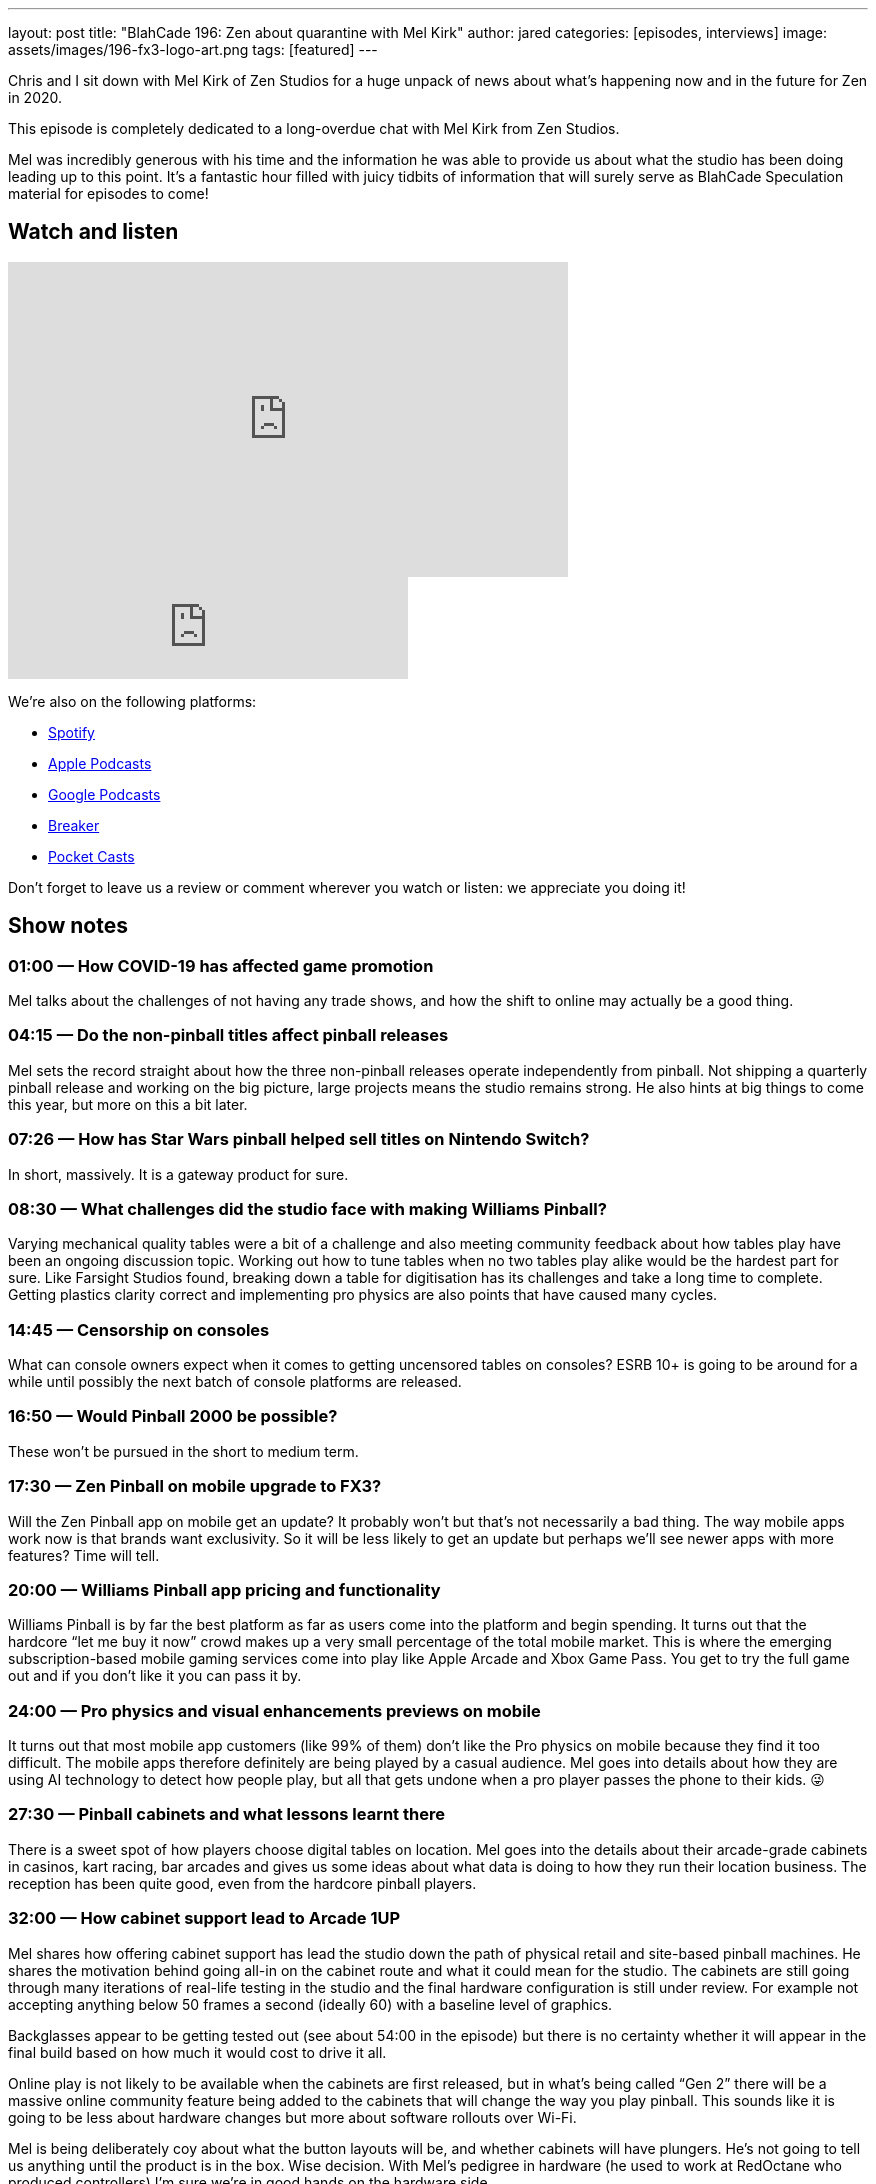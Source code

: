---
layout: post
title: "BlahCade 196: Zen about quarantine with Mel Kirk"
author: jared
categories: [episodes, interviews]
image: assets/images/196-fx3-logo-art.png
tags: [featured]
---

Chris and I sit down with Mel Kirk of Zen Studios for a huge unpack of news about what’s happening now and in the future for Zen in 2020.

This episode is completely dedicated to a long-overdue chat with Mel Kirk from Zen Studios.

Mel was incredibly generous with his time and the information he was able to provide us about what the studio has been doing leading up to this point.
It’s a fantastic hour filled with juicy tidbits of information that will surely serve as BlahCade Speculation material for episodes to come!

== Watch and listen

video::h5IcPVsy5Dk[youtube, width=560, height=315]

++++
<iframe src="https://anchor.fm/blahcade-pinball-podcast/embed/episodes/Zen-about-quarantine-with-Mel-Kirk-e1bkg3t" height="102px" width="400px" frameborder="0" scrolling="no"></iframe>
++++

We're also on the following platforms:

* https://open.spotify.com/show/0Kw9Ccr7adJdDsF4mBQqSu[Spotify]

* https://podcasts.apple.com/us/podcast/blahcade-podcast/id1039748922?uo=4[Apple Podcasts]

* https://podcasts.google.com/feed/aHR0cHM6Ly9zaG91dGVuZ2luZS5jb20vQmxhaENhZGVQb2RjYXN0LnhtbA?sa=X&ved=0CAMQ4aUDahgKEwjYtqi8sIX1AhUAAAAAHQAAAAAQlgI[Google Podcasts]

* https://www.breaker.audio/blahcade-podcast[Breaker]

* https://pca.st/jilmqg24[Pocket Casts]

Don't forget to leave us a review or comment wherever you watch or listen: we appreciate you doing it!

== Show notes

=== 01:00 — How COVID-19 has affected game promotion

Mel talks about the challenges of not having any trade shows, and how the shift to online may actually be a good thing.

=== 04:15 — Do the non-pinball titles affect pinball releases

Mel sets the record straight about how the three non-pinball releases operate independently from pinball.
Not shipping a quarterly pinball release and working on the big picture, large projects means the studio remains strong.
He also hints at big things to come this year, but more on this a bit later.

=== 07:26 — How has Star Wars pinball helped sell titles on Nintendo Switch?

In short, massively. 
It is a gateway product for sure.

=== 08:30 — What challenges did the studio face with making Williams Pinball?

Varying mechanical quality tables were a bit of a challenge and also meeting community feedback about how tables play have been an ongoing discussion topic.
Working out how to tune tables when no two tables play alike would be the hardest part for sure.
Like Farsight Studios found, breaking down a table for digitisation has its challenges and take a long time to complete.
Getting plastics clarity correct and implementing pro physics are also points that have caused many cycles.

=== 14:45 — Censorship on consoles

What can console owners expect when it comes to getting uncensored tables on consoles?
ESRB 10+ is going to be around for a while until possibly the next batch of console platforms are released.

=== 16:50 — Would Pinball 2000 be possible?

These won’t be pursued in the short to medium term.

=== 17:30 — Zen Pinball on mobile upgrade to FX3?

Will the Zen Pinball app on mobile get an update?
It probably won’t but that’s not necessarily a bad thing. The way mobile apps work now is that brands want exclusivity. So it will be less likely to get an update but perhaps we’ll see newer apps with more features? Time will tell.

=== 20:00 — Williams Pinball app pricing and functionality

Williams Pinball is by far the best platform as far as users come into the platform and begin spending.
It turns out that the hardcore “let me buy it now” crowd makes up a very small percentage of the total mobile market.
This is where the emerging subscription-based mobile gaming services come into play like Apple Arcade and Xbox Game Pass. You get to try the full game out and if you don’t like it you can pass it by.

=== 24:00 — Pro physics and visual enhancements previews on mobile

It turns out that most mobile app customers (like 99% of them) don’t like the Pro physics on mobile because they find it too difficult.
The mobile apps therefore definitely are being played by a casual audience.
Mel goes into details about how they are using AI technology to detect how people play, but all that gets undone when a pro player passes the phone to their kids. 😜

=== 27:30 — Pinball cabinets and what lessons learnt there

There is a sweet spot of how players choose digital tables on location. Mel goes into the details about their arcade-grade cabinets in casinos, kart racing, bar arcades and gives us some ideas about what data is doing to how they run their location business.
The reception has been quite good, even from the hardcore pinball players.

=== 32:00 — How cabinet support lead to Arcade 1UP

Mel shares how offering cabinet support has lead the studio down the path of physical retail and site-based pinball machines.
He shares the motivation behind going all-in on the cabinet route and what it could mean for the studio.
The cabinets are still going through many iterations of real-life testing in the studio and the final hardware configuration is still under review. 
For example not accepting anything below 50 frames a second (ideally 60) with a baseline level of graphics.

Backglasses appear to be getting tested out (see about 54:00 in the episode) but there is no certainty whether it will appear in the final build based on how much it would cost to drive it all.

Online play is not likely to be available when the cabinets are first released, but in what’s being called “Gen 2” there will be a massive online community feature being added to the cabinets that will change the way you play pinball. 
This sounds like it is going to be less about hardware changes but more about software rollouts over Wi-Fi.

Mel is being deliberately coy about what the button layouts will be, and whether cabinets will have plungers. 
He’s not going to tell us anything until the product is in the box. Wise decision.
With Mel’s pedigree in hardware (he used to work at RedOctane who produced controllers) I’m sure we’re in good hands on the hardware side.

=== 40:00 — Will there be opportunities for cross-licensing deals?

Will Arcade 1UP and Zen Studios be able to combine their licensing efforts to go after licensing deals that would have been unobtainable if they went about it separately.
The answer is “yes” which is incredibly exciting for both parties.
Zen really is “driving the entire pinball software space right now”.

=== 42:00 — Head-to-head style pinball in FX3

Mel releases a prepared statement about this which you will want to hear.
Not because it is full of juicy details, but because it was a prepared statement. 😉

=== 44:00 — Five years ago now looks quaint in the pinball industry

Pinball has been around longer than most of us have been alive, and Mel thinks that Asia feels like it could be a huge market moving forward. 
China market is bigger than North America and European markets combined!
But the way pinball is offered in the Chinese market needs to change to suit these markets. So take from that what you will. 😃

Zen released Pinball FX back in 2007 and for a long time, it was the top-performing game for years (usurped by Minecraft).
There are many game monetisation strategies that have actually been patterned by things that the studio did first.

=== 50:30 — Controller support for iOS

It is not on the studio’s immediate radar but there is the subject of Apple Arcade being supported… You do the math. 😉

=== 52:30 — Bespoke tournaments on FX3

Could the Reddit tournament format be added to FX3?
Well, Mel had another statement to read us, which makes us wonder…
There’s also some remainders at the end of this segment that are worth tuning in for.

== Thanks for listening

Thanks for watching or listening to this episode: we hope you enjoyed it.

If you liked the episode, please consider leaving a review about the show on https://podcasts.apple.com/au/podcast/blahcade-podcast/id1039748922[Apple Podcasts]. 
Reviews matter, and we appreciate the time you invest in writing them.

https://www.blahcadepinball.com/support-the-show.html[Say thanks^]:: If you want to say thanks for this episode, click the link to learn about more ways you can help the show.

https://www.blahcadepinball.com/backglass.html[Cabinet backbox art]:: If you want to make your digital pinball cabinet look amazing, why not use some of our free backglass images in your build.
